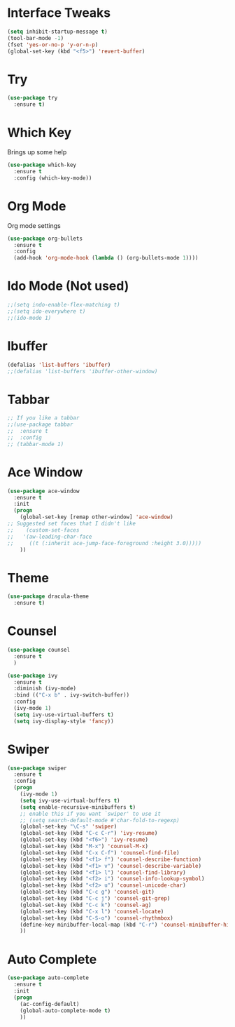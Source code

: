 #+STARTIP: overview

* Interface Tweaks
#+BEGIN_SRC emacs-lisp 
(setq inhibit-startup-message t)
(tool-bar-mode -1)
(fset 'yes-or-no-p 'y-or-n-p)
(global-set-key (kbd "<f5>") 'revert-buffer)
#+END_SRC

* Try
#+BEGIN_SRC emacs-lisp
(use-package try
  :ensure t)
#+END_SRC

* Which Key
  Brings up some help
#+BEGIN_SRC emacs-lisp
(use-package which-key
  :ensure t
  :config (which-key-mode))
#+END_SRC  

* Org Mode
  Org mode settings
#+BEGIN_SRC emacs-lisp
(use-package org-bullets
  :ensure t
  :config
  (add-hook 'org-mode-hook (lambda () (org-bullets-mode 1))))
#+END_SRC

* Ido Mode (Not used)
#+BEGIN_SRC emacs-lisp
;;(setq indo-enable-flex-matching t)
;;(setq ido-everywhere t)
;;(ido-mode 1)
#+END_SRC

* Ibuffer
#+BEGIN_SRC emacs-lisp
(defalias 'list-buffers 'ibuffer)
;;(defalias 'list-buffers 'ibuffer-other-window)
#+END_SRC

* Tabbar
#+BEGIN_SRC emacs-lisp
;; If you like a tabbar
;;(use-package tabbar 
;;  :ensure t
;;  :config
;; (tabbar-mode 1)
#+END_SRC

* Ace Window
#+BEGIN_SRC emacs-lisp
(use-package ace-window
  :ensure t
  :init
  (progn
    (global-set-key [remap other-window] 'ace-window)
;; Suggested set faces that I didn't like
;;    (custom-set-faces
;;   '(aw-leading-char-face
;;     ((t (:inherit ace-jump-face-foreground :height 3.0)))))
    ))
#+END_SRC

* Theme
#+BEGIN_SRC emacs-lisp
(use-package dracula-theme
  :ensure t)
#+END_SRC

* Counsel
#+BEGIN_SRC emacs-lisp
(use-package counsel
  :ensure t
  )
#+END_SRC
#+BEGIN_SRC emacs-lisp
  (use-package ivy
    :ensure t
    :diminish (ivy-mode)
    :bind (("C-x b" . ivy-switch-buffer))
    :config
    (ivy-mode 1)
    (setq ivy-use-virtual-buffers t)
    (setq ivy-display-style 'fancy))
#+END_SRC

* Swiper
#+BEGIN_SRC emacs-lisp
(use-package swiper
  :ensure t
  :config
  (progn
    (ivy-mode 1)
    (setq ivy-use-virtual-buffers t)
    (setq enable-recursive-minibuffers t)
    ;; enable this if you want `swiper' to use it
    ;; (setq search-default-mode #'char-fold-to-regexp)
    (global-set-key "\C-s" 'swiper)
    (global-set-key (kbd "C-c C-r") 'ivy-resume)
    (global-set-key (kbd "<f6>") 'ivy-resume)
    (global-set-key (kbd "M-x") 'counsel-M-x)
    (global-set-key (kbd "C-x C-f") 'counsel-find-file)
    (global-set-key (kbd "<f1> f") 'counsel-describe-function)
    (global-set-key (kbd "<f1> v") 'counsel-describe-variable)
    (global-set-key (kbd "<f1> l") 'counsel-find-library)
    (global-set-key (kbd "<f2> i") 'counsel-info-lookup-symbol)
    (global-set-key (kbd "<f2> u") 'counsel-unicode-char)
    (global-set-key (kbd "C-c g") 'counsel-git)
    (global-set-key (kbd "C-c j") 'counsel-git-grep)
    (global-set-key (kbd "C-c k") 'counsel-ag)
    (global-set-key (kbd "C-x l") 'counsel-locate)
    (global-set-key (kbd "C-S-o") 'counsel-rhythmbox)
    (define-key minibuffer-local-map (kbd "C-r") 'counsel-minibuffer-history)
    ))
#+END_SRC

* Auto Complete
#+BEGIN_SRC emacs-lisp
(use-package auto-complete
  :ensure t
  :init
  (progn
    (ac-config-default)
    (global-auto-complete-mode t)
    ))
#+END_SRC

